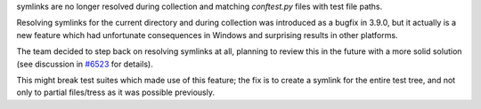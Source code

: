 symlinks are no longer resolved during collection and matching `conftest.py` files with test file paths.

Resolving symlinks for the current directory and during collection was introduced as a bugfix in 3.9.0, but it actually is a new feature which had unfortunate consequences in Windows and surprising results in other platforms.

The team decided to step back on resolving symlinks at all, planning to review this in the future with a more solid solution (see discussion in
`#6523 <https://github.com/pytest-dev/pytest/pull/6523>`__ for details).

This might break test suites which made use of this feature; the fix is to create a symlink
for the entire test tree, and not only to partial files/tress as it was possible previously.
